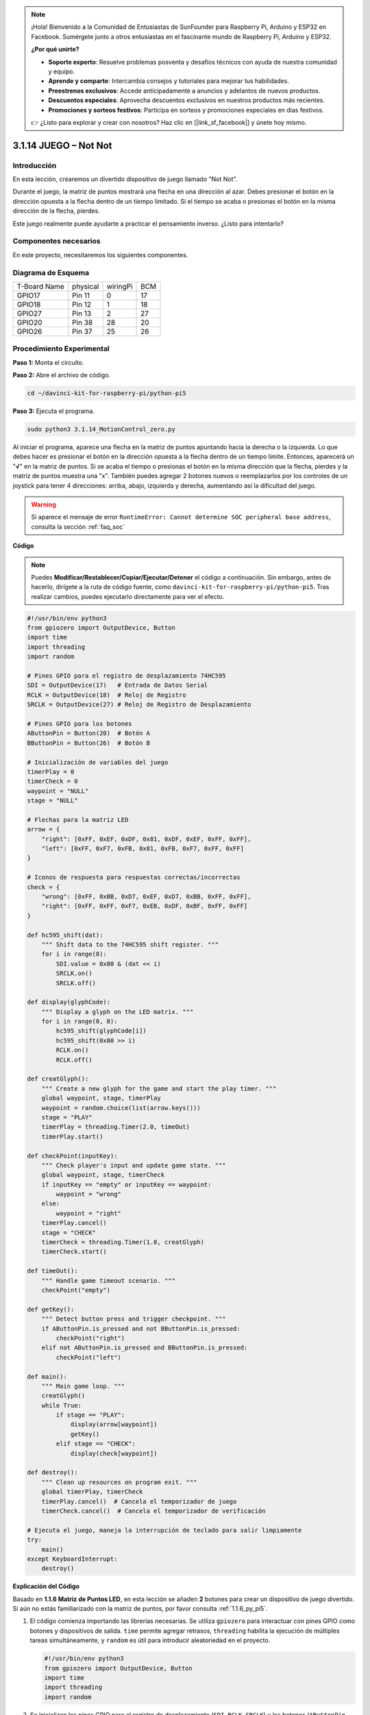 .. note::

    ¡Hola! Bienvenido a la Comunidad de Entusiastas de SunFounder para Raspberry Pi, Arduino y ESP32 en Facebook. Sumérgete junto a otros entusiastas en el fascinante mundo de Raspberry Pi, Arduino y ESP32.

    **¿Por qué unirte?**

    - **Soporte experto**: Resuelve problemas posventa y desafíos técnicos con ayuda de nuestra comunidad y equipo.
    - **Aprende y comparte**: Intercambia consejos y tutoriales para mejorar tus habilidades.
    - **Preestrenos exclusivos**: Accede anticipadamente a anuncios y adelantos de nuevos productos.
    - **Descuentos especiales**: Aprovecha descuentos exclusivos en nuestros productos más recientes.
    - **Promociones y sorteos festivos**: Participa en sorteos y promociones especiales en días festivos.

    👉 ¿Listo para explorar y crear con nosotros? Haz clic en [|link_sf_facebook|] y únete hoy mismo.

.. _3.1.14_py_pi5:

3.1.14 JUEGO – Not Not
========================

Introducción
---------------------

En esta lección, crearemos un divertido dispositivo de juego llamado "Not Not".

Durante el juego, la matriz de puntos mostrará una flecha en una dirección al azar. Debes presionar el botón en la dirección opuesta a la flecha dentro de un tiempo limitado. Si el tiempo se acaba o presionas el botón en la misma dirección de la flecha, pierdes.

Este juego realmente puede ayudarte a practicar el pensamiento inverso. ¿Listo para intentarlo?

Componentes necesarios
------------------------------

En este proyecto, necesitaremos los siguientes componentes.

.. image:: ../python_pi5/img/3.1.14_game_not_not_list.png
    :width: 800
    :align: center

Diagrama de Esquema
------------------------

============ ======== ======== ===
T-Board Name physical wiringPi BCM
GPIO17       Pin 11   0        17
GPIO18       Pin 12   1        18
GPIO27       Pin 13   2        27
GPIO20       Pin 38   28       20
GPIO26       Pin 37   25       26
============ ======== ======== ===

.. image:: ../python_pi5/img/3.1.14_game_not_not_schematic.png
   :align: center

Procedimiento Experimental
-------------------------------

**Paso 1:** Monta el circuito.

.. image:: ../python_pi5/img/3.1.14_game_not_not_circuit.png

**Paso 2:** Abre el archivo de código.

.. raw:: html

   <run></run>

.. code-block::

    cd ~/davinci-kit-for-raspberry-pi/python-pi5


**Paso 3:** Ejecuta el programa.

.. raw:: html

   <run></run>

.. code-block::

    sudo python3 3.1.14_MotionControl_zero.py

Al iniciar el programa, aparece una flecha en la matriz de puntos apuntando 
hacia la derecha o la izquierda. Lo que debes hacer es presionar el botón en 
la dirección opuesta a la flecha dentro de un tiempo límite. Entonces, aparecerá 
un \"**√**\" en la matriz de puntos. Si se acaba el tiempo o presionas el botón 
en la misma dirección que la flecha, pierdes y la matriz de puntos muestra una 
\"x\". También puedes agregar 2 botones nuevos o reemplazarlos por los controles 
de un joystick para tener 4 direcciones: arriba, abajo, izquierda y derecha, 
aumentando así la dificultad del juego.

.. warning::

    Si aparece el mensaje de error ``RuntimeError: Cannot determine SOC peripheral base address``, consulta la sección :ref:`faq_soc` 

**Código**

.. note::

    Puedes **Modificar/Restablecer/Copiar/Ejecutar/Detener** el código a continuación. Sin embargo, antes de hacerlo, dirígete a la ruta de código fuente, como ``davinci-kit-for-raspberry-pi/python-pi5``. Tras realizar cambios, puedes ejecutarlo directamente para ver el efecto.

.. raw:: html

    <run></run>

.. code-block:: python

   #!/usr/bin/env python3
   from gpiozero import OutputDevice, Button
   import time
   import threading
   import random

   # Pines GPIO para el registro de desplazamiento 74HC595
   SDI = OutputDevice(17)   # Entrada de Datos Serial
   RCLK = OutputDevice(18)  # Reloj de Registro
   SRCLK = OutputDevice(27) # Reloj de Registro de Desplazamiento

   # Pines GPIO para los botones
   AButtonPin = Button(20)  # Botón A
   BButtonPin = Button(26)  # Botón B

   # Inicialización de variables del juego
   timerPlay = 0
   timerCheck = 0
   waypoint = "NULL"
   stage = "NULL"

   # Flechas para la matriz LED
   arrow = {
       "right": [0xFF, 0xEF, 0xDF, 0x81, 0xDF, 0xEF, 0xFF, 0xFF],
       "left": [0xFF, 0xF7, 0xFB, 0x81, 0xFB, 0xF7, 0xFF, 0xFF]
   }

   # Iconos de respuesta para respuestas correctas/incorrectas
   check = {
       "wrong": [0xFF, 0xBB, 0xD7, 0xEF, 0xD7, 0xBB, 0xFF, 0xFF],
       "right": [0xFF, 0xFF, 0xF7, 0xEB, 0xDF, 0xBF, 0xFF, 0xFF]
   }

   def hc595_shift(dat):
       """ Shift data to the 74HC595 shift register. """
       for i in range(8):
           SDI.value = 0x80 & (dat << i)
           SRCLK.on()
           SRCLK.off()

   def display(glyphCode):
       """ Display a glyph on the LED matrix. """
       for i in range(0, 8):
           hc595_shift(glyphCode[i])
           hc595_shift(0x80 >> i)
           RCLK.on()
           RCLK.off()

   def creatGlyph():
       """ Create a new glyph for the game and start the play timer. """
       global waypoint, stage, timerPlay
       waypoint = random.choice(list(arrow.keys()))
       stage = "PLAY"
       timerPlay = threading.Timer(2.0, timeOut)
       timerPlay.start()

   def checkPoint(inputKey):
       """ Check player's input and update game state. """
       global waypoint, stage, timerCheck
       if inputKey == "empty" or inputKey == waypoint:
           waypoint = "wrong"
       else:
           waypoint = "right"
       timerPlay.cancel()
       stage = "CHECK"
       timerCheck = threading.Timer(1.0, creatGlyph)
       timerCheck.start()

   def timeOut():
       """ Handle game timeout scenario. """
       checkPoint("empty")

   def getKey():
       """ Detect button press and trigger checkpoint. """
       if AButtonPin.is_pressed and not BButtonPin.is_pressed:
           checkPoint("right")
       elif not AButtonPin.is_pressed and BButtonPin.is_pressed:
           checkPoint("left")

   def main():
       """ Main game loop. """
       creatGlyph()
       while True:
           if stage == "PLAY":
               display(arrow[waypoint])
               getKey()
           elif stage == "CHECK":
               display(check[waypoint])

   def destroy():
       """ Clean up resources on program exit. """
       global timerPlay, timerCheck
       timerPlay.cancel()  # Cancela el temporizador de juego
       timerCheck.cancel()  # Cancela el temporizador de verificación

   # Ejecuta el juego, maneja la interrupción de teclado para salir limpiamente
   try:
       main()
   except KeyboardInterrupt:
       destroy()




**Explicación del Código**

Basado en **1.1.6 Matriz de Puntos LED**, en esta lección se añaden **2** botones para crear un dispositivo de juego divertido. Si aún no estás familiarizado con la matriz de puntos, por favor consulta :ref:`1.1.6_py_pi5`.

#. El código comienza importando las librerías necesarias. Se utiliza ``gpiozero`` para interactuar con pines GPIO como botones y dispositivos de salida. ``time`` permite agregar retrasos, ``threading`` habilita la ejecución de múltiples tareas simultáneamente, y ``random`` es útil para introducir aleatoriedad en el proyecto.

   .. code-block:: python

       #!/usr/bin/env python3
       from gpiozero import OutputDevice, Button
       import time
       import threading
       import random

#. Se inicializan los pines GPIO para el registro de desplazamiento (``SDI``, ``RCLK``, ``SRCLK``) y los botones (``AButtonPin``, ``BButtonPin``). El registro de desplazamiento se utiliza para controlar múltiples LEDs con menos pines GPIO, lo cual es crucial para la pantalla de la matriz LED.

   .. code-block:: python

       # Pines GPIO para el registro de desplazamiento 74HC595
       SDI = OutputDevice(17)   # Entrada de Datos Serial
       RCLK = OutputDevice(18)  # Reloj de Registro
       SRCLK = OutputDevice(27) # Reloj de Registro de Desplazamiento

       # Pines GPIO para los botones
       AButtonPin = Button(20)  # Botón A
       BButtonPin = Button(26)  # Botón B

#. Se inicializan variables utilizadas en la lógica del juego, como temporizadores e indicadores de estado del juego.

   .. code-block:: python

       # Inicialización de variables del juego
       timerPlay = 0
       timerCheck = 0
       waypoint = "NULL"
       stage = "NULL"

#. Se definen patrones binarios para mostrar flechas y respuestas (correcto/incorrecto) en la matriz LED. Cada elemento del arreglo representa una fila de la matriz LED, donde ``1`` y ``0`` indican si el LED está encendido o apagado, respectivamente.

   .. code-block:: python

       # Flechas para la pantalla de la matriz LED
       arrow = {
           "right": [0xFF, 0xEF, 0xDF, 0x81, 0xDF, 0xEF, 0xFF, 0xFF],
           "left": [0xFF, 0xF7, 0xFB, 0x81, 0xFB, 0xF7, 0xFF, 0xFF]
       }

       # Íconos de respuesta para respuestas correctas/incorrectas
       check = {
           "wrong": [0xFF, 0xBB, 0xD7, 0xEF, 0xD7, 0xBB, 0xFF, 0xFF],
           "right": [0xFF, 0xFF, 0xF7, 0xEB, 0xDF, 0xBF, 0xFF, 0xFF]
       }

#. Esta función desplaza un byte de datos hacia el registro de desplazamiento 74HC595. Itera sobre cada bit del byte ``dat``, configurando el pin ``SDI`` alto o bajo según corresponda, y alterna el pin ``SRCLK`` para desplazar el bit en el registro.

   .. code-block:: python

       def hc595_shift(dat):
           """ Shift data to the 74HC595 shift register. """
           for i in range(8):
               SDI.value = 0x80 & (dat << i)
               SRCLK.on()
               SRCLK.off()

#. Esta función muestra un glifo en la matriz LED. Envía cada fila del glifo (representado por ``glyphCode``) y la dirección de la fila al registro de desplazamiento usando ``hc595_shift``, y luego alterna el pin ``RCLK`` para actualizar la pantalla.

   .. code-block:: python

       def display(glyphCode):
           """ Display a glyph on the LED matrix. """
           for i in range(0, 8):
               hc595_shift(glyphCode[i])
               hc595_shift(0x80 >> i)
               RCLK.on()
               RCLK.off()

#. Esta función selecciona un glifo al azar del diccionario ``arrow``, inicia el temporizador de juego y establece el estado del juego en "PLAY". Se utiliza ``threading.Timer`` para el control del tiempo en el juego.

   .. code-block:: python

       def creatGlyph():
           """ Create a new glyph for the game and start the play timer. """
           global waypoint, stage, timerPlay
           waypoint = random.choice(list(arrow.keys()))
           stage = "PLAY"
           timerPlay = threading.Timer(2.0, timeOut)
           timerPlay.start()

#. Esta función verifica la entrada del jugador en comparación con el glifo actual. Si la entrada es correcta, establece el waypoint en "right", de lo contrario en "wrong". Luego cancela el temporizador de juego actual e inicia un nuevo temporizador para el próximo glifo.

   .. code-block:: python

       def checkPoint(inputKey):
           """ Check player's input and update game state. """
           global waypoint, stage, timerCheck
           if inputKey == "empty" or inputKey == waypoint:
               waypoint = "wrong"
           else:
               waypoint = "right"
           timerPlay.cancel()
           stage = "CHECK"
           timerCheck = threading.Timer(1.0, creatGlyph)
           timerCheck.start()

#. Esta función se llama cuando se agota el tiempo del juego. Invoca ``checkPoint`` con "empty" para indicar que no se presionó ningún botón a tiempo.

   .. code-block:: python

       def timeOut():
           """ Handle game timeout scenario. """
           checkPoint("empty")

#. Esta función verifica el estado de los botones. Si ``AButtonPin`` está presionado (y ``BButtonPin`` no), llama a ``checkPoint`` con "right". Si ``BButtonPin`` está presionado (y ``AButtonPin`` no), llama a ``checkPoint`` con "left".

   .. code-block:: python

       def getKey():
           """ Detect button press and trigger checkpoint. """
           if AButtonPin.is_pressed and not BButtonPin.is_pressed:
               checkPoint("right")
           elif not AButtonPin.is_pressed and BButtonPin.is_pressed:
               checkPoint("left")

#. La función ``main`` controla el flujo del juego. Comienza creando un glifo, luego verifica continuamente el estado del juego. Si está en el estado "PLAY", muestra el glifo actual y verifica las pulsaciones de botón. En el estado "CHECK", muestra la retroalimentación según la acción del jugador.

   .. code-block:: python

       def main():
           """ Main game loop. """
           creatGlyph()
           while True:
               if stage == "PLAY":
                   display(arrow[waypoint])
                   getKey()
               elif stage == "CHECK":
                   display(check[waypoint])

#. Esta función cancela cualquier temporizador activo al salir del programa, asegurando un apagado limpio.

   .. code-block:: python

       def destroy():
           """ Clean up resources on program exit. """
           global timerPlay, timerCheck
           timerPlay.cancel()  # Cancela el temporizador de juego
           timerCheck.cancel()  # Cancela el temporizador de verificación

#. El juego se ejecuta en un bloque ``try``. Si ocurre una ``KeyboardInterrupt`` (como presionar Ctrl+C), captura la excepción y llama a ``destroy`` para limpiar antes de salir.

   .. code-block:: python

       # Ejecuta el juego y maneja KeyboardInterrupt para salir limpiamente
       try:
           main()
       except KeyboardInterrupt:
           destroy()


